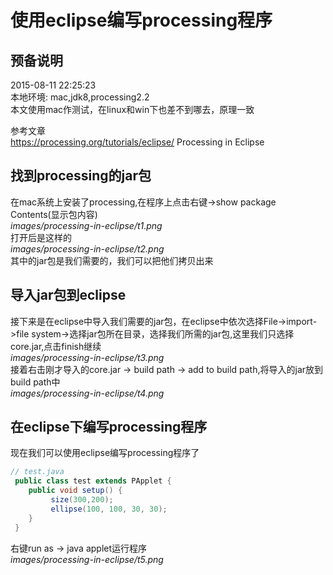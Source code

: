 #+OPTIONS: \n:t
#+STYLE: <link rel="stylesheet" type="text/css" href="/style.css" />
* 使用eclipse编写processing程序
** 预备说明
   2015-08-11 22:25:23
   本地环境: mac,jdk8,processing2.2
   本文使用mac作测试，在linux和win下也差不到哪去，原理一致

   参考文章
   https://processing.org/tutorials/eclipse/ Processing in Eclipse

** 找到processing的jar包
   在mac系统上安装了processing,在程序上点击右键->show package Contents(显示包内容)
   [[images/processing-in-eclipse/t1.png]]
   打开后是这样的
   [[images/processing-in-eclipse/t2.png]]
   其中的jar包是我们需要的，我们可以把他们拷贝出来
** 导入jar包到eclipse
   接下来是在eclipse中导入我们需要的jar包，在eclipse中依次选择File->import->file system->选择jar包所在目录，选择我们所需的jar包,这里我们只选择core.jar,点击finish继续
   [[images/processing-in-eclipse/t3.png]]
   接着右击刚才导入的core.jar -> build path -> add to build path,将导入的jar放到build path中
   [[images/processing-in-eclipse/t4.png]]
   
** 在eclipse下编写processing程序
   现在我们可以使用eclipse编写processing程序了
   #+BEGIN_SRC java
   // test.java
    public class test extends PApplet {
       public void setup() {
            size(300,200);
            ellipse(100, 100, 30, 30);
       }
    }
   #+END_SRC
   右键run as -> java applet运行程序
   [[images/processing-in-eclipse/t5.png]]
